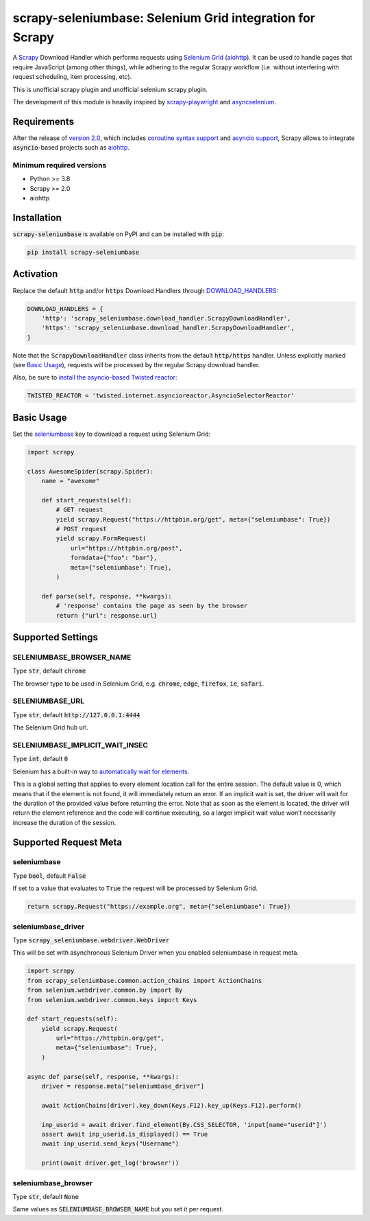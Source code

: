 ==========================================================
scrapy-seleniumbase: Selenium Grid integration for Scrapy
==========================================================

A Scrapy_ Download Handler which performs requests using `Selenium Grid`_
(aiohttp_). It can be used to handle pages that require JavaScript (among other
things), while adhering to the regular Scrapy workflow (i.e. without interfering
with request scheduling, item processing, etc).

This is unofficial scrapy plugin and unofficial selenium scrapy plugin.

The development of this module is heavily inspired by `scrapy-playwright`_ and
`asyncselenium`_.


Requirements
============

After the release of `version 2.0 <Scrapy_v2_>`__, which includes `coroutine syntax
support <ScrapyCoroutineSyntax_>`__ and `asyncio support <ScrapyAsyncioSupport_>`__,
Scrapy allows to integrate :code:`asyncio`-based projects such as aiohttp_.


Minimum required versions
-------------------------

* Python >= 3.8
* Scrapy >= 2.0
* aiohttp


Installation
============

:code:`scrapy-seleniumbase` is available on PyPI and can be installed with
:code:`pip`:

.. code-block:: sh

  pip install scrapy-seleniumbase


Activation
==========

Replace the default :code:`http` and/or :code:`https` Download Handlers through
`DOWNLOAD_HANDLERS <ScrapySettings_>`__:

.. code-block:: python

  DOWNLOAD_HANDLERS = {
      'http': 'scrapy_seleniumbase.download_handler.ScrapyDownloadHandler',
      'https': 'scrapy_seleniumbase.download_handler.ScrapyDownloadHandler',
  }

Note that the :code:`ScrapyDownloadHandler` class inherits from the default
:code:`http/https` handler. Unless explicitly marked (see `Basic Usage`_),
requests will be processed by the regular Scrapy download handler.

Also, be sure to `install the asyncio-based Twisted reactor
<ScrapyAsyncioReactor_>`__:

.. code-block:: python

  TWISTED_REACTOR = 'twisted.internet.asyncioreactor.AsyncioSelectorReactor'


.. _Basic Usage:

Basic Usage
===========

Set the `seleniumbase <ScrapyRequestMeta_>`__ key to download a request using
Selenium Grid:

.. code-block:: python

  import scrapy

  class AwesomeSpider(scrapy.Spider):
      name = "awesome"

      def start_requests(self):
          # GET request
          yield scrapy.Request("https://httpbin.org/get", meta={"seleniumbase": True})
          # POST request
          yield scrapy.FormRequest(
              url="https://httpbin.org/post",
              formdata={"foo": "bar"},
              meta={"seleniumbase": True},
          )

      def parse(self, response, **kwargs):
          # 'response' contains the page as seen by the browser
          return {"url": response.url}


Supported Settings
==================

SELENIUMBASE_BROWSER_NAME
--------------------------

Type :code:`str`, default :code:`chrome`

The browser type to be used in Selenium Grid, e.g. :code:`chrome`, :code:`edge`,
:code:`firefox`, :code:`ie`, :code:`safari`.


SELENIUMBASE_URL
-----------------

Type :code:`str`, default :code:`http://127.0.0.1:4444`

The Selenium Grid hub url.


SELENIUMBASE_IMPLICIT_WAIT_INSEC
---------------------------------

Type :code:`int`, default :code:`0`

Selenium has a built-in way to `automatically wait for elements
<SeleniumImplicitWaits_>`__.

This is a global setting that applies to every element location call for the entire
session. The default value is 0, which means that if the element is not found, it
will immediately return an error. If an implicit wait is set, the driver will wait
for the duration of the provided value before returning the error. Note that as
soon as the element is located, the driver will return the element reference and
the code will continue executing, so a larger implicit wait value won’t necessarily
increase the duration of the session.


Supported Request Meta
======================

seleniumbase
-------------

Type :code:`bool`, default :code:`False`

If set to a value that evaluates to :code:`True` the request will be processed by
Selenium Grid.

.. code-block:: python

  return scrapy.Request("https://example.org", meta={"seleniumbase": True})


seleniumbase_driver
--------------------

Type :code:`scrapy_seleniumbase.webdriver.WebDriver`

This will be set with asynchronous Selenium Driver when you enabled seleniumbase
in request meta.

.. code-block:: python

  import scrapy
  from scrapy_seleniumbase.common.action_chains import ActionChains
  from selenium.webdriver.common.by import By
  from selenium.webdriver.common.keys import Keys

  def start_requests(self):
      yield scrapy.Request(
          url="https://httpbin.org/get",
          meta={"seleniumbase": True},
      )
  
  async def parse(self, response, **kwargs):
      driver = response.meta["seleniumbase_driver"]

      await ActionChains(driver).key_down(Keys.F12).key_up(Keys.F12).perform()

      inp_userid = await driver.find_element(By.CSS_SELECTOR, 'input[name="userid"]')
      assert await inp_userid.is_displayed() == True
      await inp_userid.send_keys("Username")

      print(await driver.get_log('browser'))


seleniumbase_browser
---------------------

Type :code:`str`, default :code:`None`

Same values as :code:`SELENIUMBASE_BROWSER_NAME` but you set it per request.



.. _Scrapy: https://github.com/scrapy/scrapy
.. _ScrapyAsyncioReactor: https://docs.scrapy.org/en/latest/topics/asyncio.html#installing-the-asyncio-reactor
.. _ScrapyAsyncioSupport: https://docs.scrapy.org/en/2.0/topics/asyncio.html
.. _ScrapyCoroutineSyntax: https://docs.scrapy.org/en/2.0/topics/coroutines.html
.. _ScrapyRequestMeta: https://docs.scrapy.org/en/latest/topics/request-response.html#scrapy.http.Request.meta
.. _ScrapySettings: https://docs.scrapy.org/en/latest/topics/settings.html
.. _Scrapy_v2: https://docs.scrapy.org/en/latest/news.html#scrapy-2-0-0-2020-03-03
.. _Selenium Grid: https://www.selenium.dev/documentation/grid/
.. _SeleniumImplicitWaits: https://www.selenium.dev/documentation/webdriver/waits/#implicit-waits
.. _aiohttp: https://github.com/aio-libs/aiohttp
.. _scrapy-playwright: https://github.com/scrapy-plugins/scrapy-playwright
.. _asyncselenium: https://github.com/Yyonging/asyncselenium
